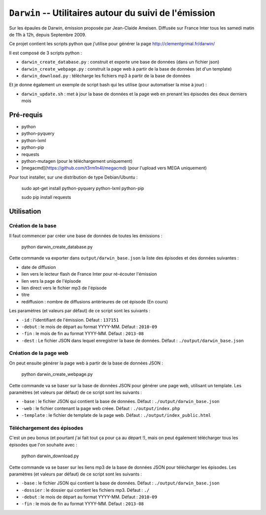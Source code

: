 ==========================================================
 ``Darwin`` -- Utilitaires autour du suivi de l'émission
==========================================================

Sur les épaules de Darwin, émission proposée par Jean-Claide Ameisen.
Diffusée sur France Inter tous les samedi matin de 11h à 12h, depuis Septembre 2009.

Ce projet contient les scripts python que j'utilise pour générer la page http://clementgrimal.fr/darwin/

Il est composé de 3 scripts python :

- ``darwin_create_database.py`` : construit et exporte une base de données (dans un fichier json)
- ``darwin_create_webpage.py`` : construit la page web à partir de la base de données (et d'un template)
- ``darwin_download.py`` : télécharge les fichiers mp3 à partir de la base de données

Et je donne également un exemple de script bash qui les utilise (pour automatiser la mise à jour) :

- ``darwin_update.sh`` : met à jour la base de données et la page web en prenant les épisodes des deux derniers mois

Pré-requis
==========
- python
- python-pyquery
- python-lxml
- python-pip
- requests
- python-mutagen (pour le téléchargement uniquement)
- [megacmd](https://github.com/t3rm1n4l/megacmd) (pour l'upload vers MEGA uniquement)

Pour tout installer, sur une distribution de type Debian/Ubuntu :

    sudo apt-get install python-pyquery python-lxml python-pip

    sudo pip install requests

Utilisation
===========


Création de la base
-------------------

Il faut commencer par créer une base de données de toutes les émissions :

    python darwin_create_database.py

Cette commande va exporter dans ``output/darwin_base.json`` la liste des épisodes et des données suivantes :

- date de diffusion
- lien vers le lecteur flash de France Inter pour ré-écouter l'émission
- lien vers la page de l'épisode
- lien direct vers le fichier mp3 de l'épisode
- titre
- rediffusion : nombre de diffusions antérieures de cet épisode (En cours)

Les paramètres (et valeurs par défaut) de ce script sont les suivants :

- ``-id`` : l'identifiant de l'émission. Défaut : ``137151``
- ``-debut`` : le mois de départ au format YYYY-MM. Défaut : ``2010-09``
- ``-fin`` : le mois de fin au format YYYY-MM. Défaut : ``2013-08``
- ``-dest`` : Le fichier JSON dans lequel enregistrer la base de données. Défaut : ``./output/darwin_base.json``


Création de la page web
-----------------------

On peut ensuite générer la page web à partir de la base de données JSON :

    python darwin_create_webpage.py

Cette commande va se baser sur la base de données JSON pour générer une page web, utilisant un template. Les paramètres (et valeurs par défaut) de ce script sont les suivants :

- ``-base`` : le fichier JSON qui contient la base de données. Défaut : ``./output/darwin_base.json``
- ``-web`` : le fichier contenant la page web créee. Défaut : ``./output/index.php``
- ``-template`` : le fichier de template de la page web. Défaut : ``./output/index_public.html``


Téléchargement des épisodes
---------------------------

C'est un peu bonus (et pourtant j'ai fait tout ça pour ça au départ !), mais on peut également télécharger tous les épisodes que l'on souhaite avec :

    python darwin_download.py

Cette commande va se baser sur les liens mp3 de la base de données JSON pour télécharger les épisodes. Les paramètres (et valeurs par défaut) de ce script sont les suivants :

- ``-base`` : le fichier JSON qui contient la base de données. Défaut : ``./output/darwin_base.json``
- ``-dossier`` : le dossier qui contient les fichiers mp3. Défaut : ``./``
- ``-debut`` : le mois de départ au format YYYY-MM. Défaut : ``2010-09``
- ``-fin`` : le mois de fin au format YYYY-MM. Défaut : ``2013-08``
